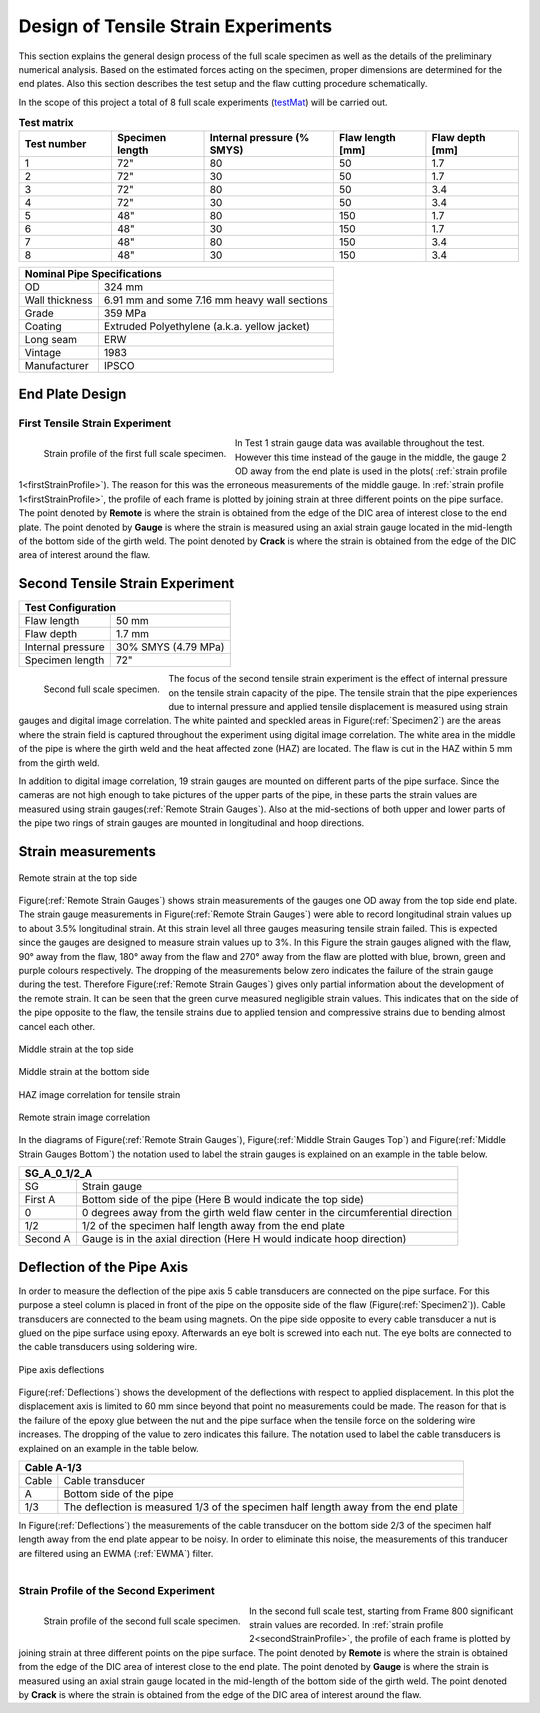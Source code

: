 Design of Tensile Strain Experiments
===================================================
This  section  explains  the  general  design  process  of  the  full scale  specimen  as  well  as  the  details  of  the  preliminary numerical analysis. Based on the estimated forces acting on the specimen, proper dimensions are determined for the end plates. Also  this  section  describes  the  test  setup  and  the  flaw cutting procedure schematically.

In the scope  of this project  a total of 8  full scale  experiments (testMat_)  will  be  carried  out. 

.. _testMat:
.. csv-table:: **Test matrix**
   :header: "Test number", "Specimen length", "Internal pressure (% SMYS)", "Flaw length [mm]", "Flaw depth [mm]"
   :widths: 5, 5, 7, 5, 5	

   "1", 72", "80", "50", "1.7"
   "2", 72", "30", "50", "1.7"
   "3", 72", "80", "50", "3.4"
   "4", 72", "30", "50", "3.4"
   "5", 48", "80", "150", "1.7"
   "6", 48", "30", "150", "1.7"
   "7", 48", "80", "150", "3.4"
   "8", 48", "30", "150", "3.4" 

.. _pipeSpecs:

+------------------+---------------------------------------------------+
|       Nominal Pipe Specifications                                    |
+==================+===================================================+
| OD               |        324 mm                                     |
+------------------+---------------------------------------------------+
| Wall thickness   |   6.91 mm  and some 7.16 mm heavy wall sections   |
+------------------+---------------------------------------------------+
| Grade            |   359 MPa                                         |
+------------------+---------------------------------------------------+
| Coating          |   Extruded Polyethylene (a.k.a. yellow jacket)    |
+------------------+---------------------------------------------------+
| Long seam        |   ERW                                             |
+------------------+---------------------------------------------------+
| Vintage          |   1983                                            |
+------------------+---------------------------------------------------+
| Manufacturer     |   IPSCO                                           |
+------------------+---------------------------------------------------+

End Plate Design
-----------------------------------
First Tensile Strain Experiment
~~~~~~~~~~~~~~~~~~~~~~~~~~~~~~~~~~~~~~~~

.. _firstStrainProfile:
.. figure:: StrainProfileTest1.png
   :height: 515px
   :width: 1015 px
   :scale: 70 %
   :align: left

   Strain profile of the first full scale specimen.

In Test 1 strain gauge data was available throughout the test. However this time instead of the gauge in the middle, the gauge 2 OD away from the end plate is used in the plots( :ref:`strain profile 1<firstStrainProfile>`). The reason for this was the erroneous measurements of the middle gauge. In  :ref:`strain profile 1<firstStrainProfile>`, the profile of each frame is plotted by joining strain at three different points on the pipe surface. The point denoted by **Remote** is where the strain is obtained from the edge of the DIC area of interest close to the end plate. The point denoted by **Gauge** is where the strain is measured using an axial strain gauge located in the mid-length of the bottom side of the girth weld. The point denoted by **Crack** is where the strain is obtained from the edge of the DIC area of interest around the flaw.

.. container:: clearer

    .. image :: spacer.png

Second Tensile Strain Experiment
-----------------------------------

.. _secondTest:

+------------------+------------------------+
|              Test Configuration           |
+==================+========================+
| Flaw length      |   50 mm                |
+------------------+------------------------+
| Flaw depth       |   1.7 mm               |
+------------------+------------------------+
| Internal pressure|   30% SMYS (4.79 MPa)  |
+------------------+------------------------+
| Specimen length  |   72"                  |
+------------------+------------------------+

.. _Specimen2:
.. figure:: Pipe2.jpg
   :height: 2304px
   :width: 1296 px
   :scale: 25 %
   :align: left

   Second full scale specimen.

The focus of the second tensile strain experiment is the effect of internal pressure on the tensile strain capacity of the pipe. The tensile strain that the pipe experiences due to internal pressure and applied tensile displacement is measured using strain gauges and digital image correlation. The white painted and speckled areas in Figure(:ref:`Specimen2`) are the areas where the strain field is captured throughout the experiment using digital image correlation. The white area in the middle of the pipe is where the girth weld and the heat affected zone (HAZ) are located. The flaw is cut in the HAZ within 5 mm from the girth weld. 

In addition to digital image correlation, 19 strain gauges are mounted on different parts of the pipe surface. Since the cameras are not high enough to take pictures of the upper parts of the pipe, in these parts the strain values are measured using strain gauges(:ref:`Remote Strain Gauges`). Also at the mid-sections of both upper and lower parts of the pipe two rings of strain gauges are mounted in longitudinal and hoop directions. 

.. container:: clearer

    .. image :: spacer.png

Strain measurements
-----------------------------------

.. _Remote Strain Gauges:
.. figure:: NW2_TopSideRemoteGauges.jpg
   :height: 418px
   :width: 743 px
   :scale: 85 %
   :align: center

   Remote strain at the top side

Figure(:ref:`Remote Strain Gauges`) shows strain measurements of the gauges one OD away from the top side end plate. The strain gauge measurements in Figure(:ref:`Remote Strain Gauges`) were able to record longitudinal strain values up to about 3.5% longitudinal strain. At this strain level all three gauges measuring tensile strain failed. This is expected since the gauges are designed to measure strain values up to 3%. In this Figure the strain gauges aligned with the flaw, 90° away from the flaw, 180° away from the flaw and 270° away from the flaw are plotted with blue, brown, green and purple colours respectively. The dropping of the measurements below zero indicates the failure of the strain gauge during the test. Therefore Figure(:ref:`Remote Strain Gauges`) gives only partial information about the development of the remote strain. It can be seen that the green curve measured negligible strain values. This indicates that on the side of the pipe opposite to the flaw, the tensile strains due to applied tension and compressive strains due to bending almost cancel each other.

.. _Middle Strain Gauges Top:
.. figure:: NW2_TopSideMiddleGauges.jpg
   :height: 415px
   :width: 769 px
   :scale: 85 %
   :align: center

   Middle strain at the top side

.. _Middle Strain Gauges Bottom:
.. figure:: NW2_BottomSideMiddleGauges.jpg
   :height: 416px
   :width: 769 px
   :scale: 85 %
   :align: center

   Middle strain at the bottom side

.. _HAZ Image Cor:
.. figure:: NW2_HAZ_Cor.png
   :height: 476px
   :width: 636 px
   :scale: 85 %
   :align: center

   HAZ image correlation for tensile strain

.. _Remote Image Cor:
.. figure:: NW2_RemoteStrain_Cor.png
   :height: 476px
   :width: 636 px
   :scale: 85 %
   :align: center

   Remote strain image correlation

In the diagrams of Figure(:ref:`Remote Strain Gauges`), Figure(:ref:`Middle Strain Gauges Top`) and Figure(:ref:`Middle Strain Gauges Bottom`) the notation used to label the strain gauges is explained on an example in the table below.

+------------+--------------------------------------------------------------------------------------+
| SG_A_0_1/2_A                                                                                      |
+============+======================================================================================+
| SG         | Strain gauge                                                                         |
+------------+--------------------------------------------------------------------------------------+
| First A    | Bottom side of the pipe  (Here B would indicate the top side)                        |
+------------+--------------------------------------------------------------------------------------+
| 0          | 0 degrees away from the girth weld flaw center in the circumferential direction      |
+------------+--------------------------------------------------------------------------------------+
| 1/2        | 1/2 of the specimen half length away from the end plate                              |
+------------+--------------------------------------------------------------------------------------+
| Second A   | Gauge is in the axial direction (Here H would indicate hoop direction)               |
+------------+--------------------------------------------------------------------------------------+

Deflection of the Pipe Axis
-----------------------------
In order to measure the deflection of the pipe axis 5 cable transducers are connected on the pipe surface. For this purpose a steel column is placed in front of the pipe on the opposite side of the flaw (Figure(:ref:`Specimen2`)). Cable transducers are connected to the beam using magnets. On the pipe side opposite to every cable transducer a nut is glued on the pipe surface using epoxy. Afterwards an eye bolt is screwed into each nut. The eye bolts are connected to the cable transducers using soldering wire.

.. _Deflections:
.. figure:: NW2_CableTrans.jpg
   :height: 416px
   :width: 769 px
   :scale: 85 %
   :align: center

   Pipe axis deflections

Figure(:ref:`Deflections`) shows the development of the deflections with respect to applied displacement. In this plot the displacement axis is limited to 60 mm since beyond that point no measurements could be made. The reason for that is the failure of the epoxy glue between the nut and the pipe surface when the tensile force on the soldering wire increases. The dropping of the value to zero indicates this failure. The notation used to label the cable transducers is explained on an example in the table below.

+------------+--------------------------------------------------------------------------------------+
| Cable A-1/3                                                                                       |
+============+======================================================================================+
| Cable      | Cable transducer                                                                     |
+------------+--------------------------------------------------------------------------------------+
| A          | Bottom side of the pipe                                                              |
+------------+--------------------------------------------------------------------------------------+
| 1/3        | The deflection is measured 1/3 of the specimen half length away from the end plate   |
+------------+--------------------------------------------------------------------------------------+

In Figure(:ref:`Deflections`) the measurements of the cable transducer on the bottom side 2/3 of the specimen half length away from the end plate appear to be noisy. In order to eliminate this noise, the measurements of this tranducer are filtered using an EWMA (:ref:`EWMA`) filter. 

.. _CableA2_3Original:
.. figure:: NW2_CableA2_3_original.png
   :height: 615px
   :width: 815 px
   :scale: 85 %
   :align: left

.. _CableA2_3Filtered:
.. figure:: NW2_CableA2_3_filtered.png
   :height: 615px
   :width: 815 px
   :scale: 85 %
   :align: right 

.. container:: clearer

    .. image :: spacer.png

Strain Profile of the Second Experiment
~~~~~~~~~~~~~~~~~~~~~~~~~~~~~~~~~~~~~~~~

.. _secondStrainProfile:
.. figure:: StrainProfileTest2.png
   :height: 515px
   :width: 1015 px
   :scale: 70 %
   :align: left

   Strain profile of the second full scale specimen.

In the second full scale test, starting from Frame 800 significant strain values are recorded. In  :ref:`strain profile 2<secondStrainProfile>`, the profile of each frame is plotted by joining strain at three different points on the pipe surface. The point denoted by **Remote** is where the strain is obtained from the edge of the DIC area of interest close to the end plate. The point denoted by **Gauge** is where the strain is measured using an axial strain gauge located in the mid-length of the bottom side of the girth weld. The point denoted by **Crack** is where the strain is obtained from the edge of the DIC area of interest around the flaw.   